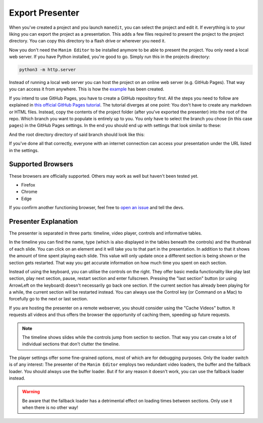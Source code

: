 .. _export_presentation:

Export Presenter
================

When you've created a project and you launch ``manedit``, you can select the project and edit it.
If everything is to your liking you can export the project as a presentation.
This adds a few files required to present the project to the project directory.
You can copy this directory to a flash drive or wherever you need it.

.. raw:: html

   <video muted autoplay loop width=854 height=480>
       <source src="../_static/export_presenter.mp4">
       Your browser doesn't support embedded videos.
   </video>

Now you don't need the ``Manim Editor`` to be installed anymore to be able to present the project.
You only need a local web server.
If you have Python installed, you're good to go.
Simply run this in the projects directory:

.. code-block:: bash

   python3 -m http.server

Instead of running a local web server you can host the project on an online web server (e.g. GitHub Pages).
That way you can access it from anywhere.
This is how the `example <https://manimcommunity.github.io/manim_editor/Tutorial/index.html>`__ has been created.

If you intend to use GitHub Pages, you have to create a GitHub repository first.
All the steps you need to follow are explained in `this official GitHub Pages tutorial <https://docs.github.com/en/pages/getting-started-with-github-pages/creating-a-github-pages-site>`__.
The tutorial diverges at one point:
You don't have to create any markdown or HTML files.
Instead, copy the contents of the project folder (after you've exported the presenter) into the root of the repo.
Which branch you want to populate is entirely up to you.
You only have to select the branch you chose (in this case ``pages``) in the GitHub Pages settings.
In the end you should end up with settings that look similar to these:

.. image:: ../_static/github_pages.png
   :alt: GitHub Pages Settings

And the root directory directory of said branch should look like this:

.. code-block:: bash
   .
   ├── img
   │   ├── arrow_clockwise.svg
   │   ├── banner.png
   │   ├── favicon.png
   │   ├── hourglass_split.svg
   │   ├── play_btn.svg
   │   └── wind.svg
   ├── index.html
   ├── project.json
   ├── thumb_0000.jpg
   ├── thumb_0001.jpg
   ├── thumb_0002.jpg
   ├── thumb_0003.jpg
   ├── thumb_0004.jpg
   ├── thumb_0005.jpg
   ├── video_0000.mp4
   ├── video_0001.mp4
   ├── video_0002.mp4
   ├── video_0003.mp4
   ├── video_0004.mp4
   ├── video_0005.mp4
   └── webpack
       ├── 67475f65d9d8a1fe03a2.woff
       ├── base.css
       ├── base.js
       ├── base.js.LICENSE.txt
       ├── d0ec932c09e146590948.woff2
       ├── edit_project.js
       └── scene_selection.js

If you've done all that correctly, everyone with an internet connection can access your presentation under the URL listed in the settings.

Supported Browsers
******************

These browsers are officially supported.
Others may work as well but haven't been tested yet.

* Firefox
* Chrome
* Edge

If you confirm another functioning browser, feel free to `open an issue <https://github.com/manimcommunity/manim_editor/issues>`__ and tell the devs.

Presenter Explanation
*********************

The presenter is separated in three parts: timeline, video player, controls and informative tables.

In the timeline you can find the name, type (which is also displayed in the tables beneath the controls) and the thumbnail of each slide.
You can click on an element and it will take you to that part in the presentation.
In addition to that it shows the amount of time spent playing each slide.
This value will only update once a different section is being shown or the section gets restarted.
That way you get accurate information on how much time you spent on each section.

Instead of using the keyboard, you can utilise the controls on the right.
They offer basic media functionality like play last section, play next section, pause, restart section and enter fullscreen.
Pressing the "last section" button (or using ArrowLeft on the keyboard) doesn't necessarily go back one section.
If the current section has already been playing for a while, the current section will be restarted instead.
You can always use the Control key (or Command on a Mac) to forcefully go to the next or last section.

If you are hosting the presenter on a remote webserver, you should consider using the "Cache Videos" button.
It requests all videos and thus offers the browser the opportunity of caching them, speeding up future requests.

.. note::

   The timeline shows slides while the controls jump from section to section.
   That way you can create a lot of individual sections that don't clutter the timeline.

The player settings offer some fine-grained options, most of which are for debugging purposes.
Only the loader switch is of any interest:
The presenter of the ``Manim Editor`` employs two redundant video loaders, the buffer and the fallback loader.
You should always use the buffer loader.
But if for any reason it doesn't work, you can use the fallback loader instead.

.. warning::

    Be aware that the fallback loader has a detrimental effect on loading times between sections.
    Only use it when there is no other way!
